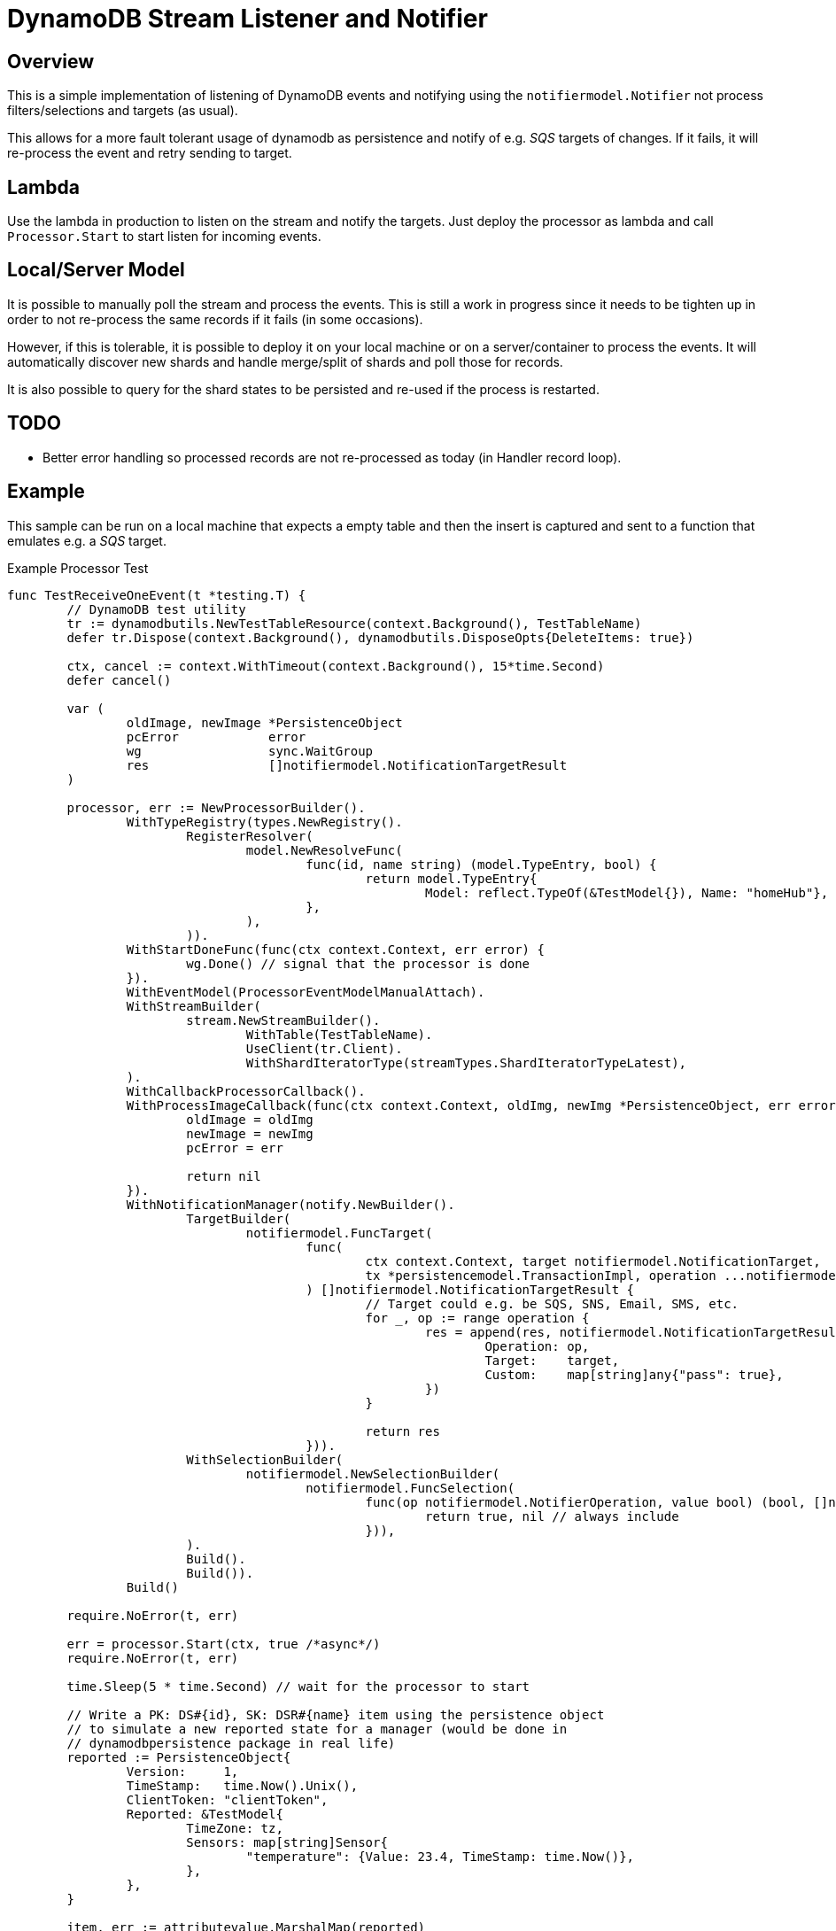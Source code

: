 = DynamoDB Stream Listener and Notifier

== Overview

This is a simple implementation of listening of DynamoDB events and notifying using the `notifiermodel.Notifier` not process filters/selections and targets (as usual).

This allows for a more fault tolerant usage of dynamodb as persistence and notify of e.g. _SQS_ targets of changes. If it fails, it will re-process the event and retry sending to target.

== Lambda

Use the lambda in production to listen on the stream and notify the targets. Just deploy the processor as lambda and call `Processor.Start` to start listen for incoming events.

== Local/Server Model

It is possible to manually poll the stream and process the events. This is still a work in progress since it needs to be tighten up in order to not re-process the same records if it fails (in some occasions).

However, if this is tolerable, it is possible to deploy it on your local machine or on a server/container to process the events. It will automatically discover new shards and handle merge/split of shards and poll those for records.

It is also possible to query for the shard states to be persisted and re-used if the process is restarted.

== TODO

* Better error handling so processed records are not re-processed as today (in Handler record loop).

== Example

This sample can be run on a local machine that expects a empty table and then the insert is captured and sent to a function that emulates e.g. a _SQS_ target.

.Example Processor Test
[source,go]
----
func TestReceiveOneEvent(t *testing.T) {
	// DynamoDB test utility
	tr := dynamodbutils.NewTestTableResource(context.Background(), TestTableName)
	defer tr.Dispose(context.Background(), dynamodbutils.DisposeOpts{DeleteItems: true})

	ctx, cancel := context.WithTimeout(context.Background(), 15*time.Second)
	defer cancel()

	var (
		oldImage, newImage *PersistenceObject
		pcError            error
		wg                 sync.WaitGroup
		res                []notifiermodel.NotificationTargetResult
	)

	processor, err := NewProcessorBuilder().
		WithTypeRegistry(types.NewRegistry().
			RegisterResolver(
				model.NewResolveFunc(
					func(id, name string) (model.TypeEntry, bool) {
						return model.TypeEntry{
							Model: reflect.TypeOf(&TestModel{}), Name: "homeHub"}, true
					},
				),
			)).
		WithStartDoneFunc(func(ctx context.Context, err error) {
			wg.Done() // signal that the processor is done
		}).
		WithEventModel(ProcessorEventModelManualAttach).
		WithStreamBuilder(
			stream.NewStreamBuilder().
				WithTable(TestTableName).
				UseClient(tr.Client).
				WithShardIteratorType(streamTypes.ShardIteratorTypeLatest),
		).
		WithCallbackProcessorCallback().
		WithProcessImageCallback(func(ctx context.Context, oldImg, newImg *PersistenceObject, err error) error {
			oldImage = oldImg
			newImage = newImg
			pcError = err

			return nil
		}).
		WithNotificationManager(notify.NewBuilder().
			TargetBuilder(
				notifiermodel.FuncTarget(
					func(
						ctx context.Context, target notifiermodel.NotificationTarget,
						tx *persistencemodel.TransactionImpl, operation ...notifiermodel.NotifierOperation,
					) []notifiermodel.NotificationTargetResult {
						// Target could e.g. be SQS, SNS, Email, SMS, etc.
						for _, op := range operation {
							res = append(res, notifiermodel.NotificationTargetResult{
								Operation: op,
								Target:    target,
								Custom:    map[string]any{"pass": true},
							})
						}

						return res
					})).
			WithSelectionBuilder(
				notifiermodel.NewSelectionBuilder(
					notifiermodel.FuncSelection(
						func(op notifiermodel.NotifierOperation, value bool) (bool, []notifiermodel.SelectedValue) {
							return true, nil // always include
						})),
			).
			Build().
			Build()).
		Build()

	require.NoError(t, err)

	err = processor.Start(ctx, true /*async*/)
	require.NoError(t, err)

	time.Sleep(5 * time.Second) // wait for the processor to start

	// Write a PK: DS#{id}, SK: DSR#{name} item using the persistence object
	// to simulate a new reported state for a manager (would be done in
	// dynamodbpersistence package in real life)
	reported := PersistenceObject{
		Version:     1,
		TimeStamp:   time.Now().Unix(),
		ClientToken: "clientToken",
		Reported: &TestModel{
			TimeZone: tz,
			Sensors: map[string]Sensor{
				"temperature": {Value: 23.4, TimeStamp: time.Now()},
			},
		},
	}

	item, err := attributevalue.MarshalMap(reported)
	require.NoError(t, err)

	item["PK"] = &ddbtypes.AttributeValueMemberS{Value: "DS#myDevice-123"}
	item["SK"] = &ddbtypes.AttributeValueMemberS{Value: "DSR#homeHub"}

	wg.Add(1)

	_, err = tr.Client.PutItem(ctx, &dynamodb.PutItemInput{
		TableName: aws.String(TestTableName),
		Item:      item,
	})
	require.NoError(t, err)

	wg.Wait() // wait for the processor to finish

	require.NoError(t, pcError)
	require.Nil(t, oldImage)
	require.NotNil(t, newImage)
	assert.Equal(t, DynamoDbEventTypeInsert, newImage.EventType())
	assert.Len(t, res, 1)
}
----

The above sample uses a unit test class that is able to create a table and wait until it is active.